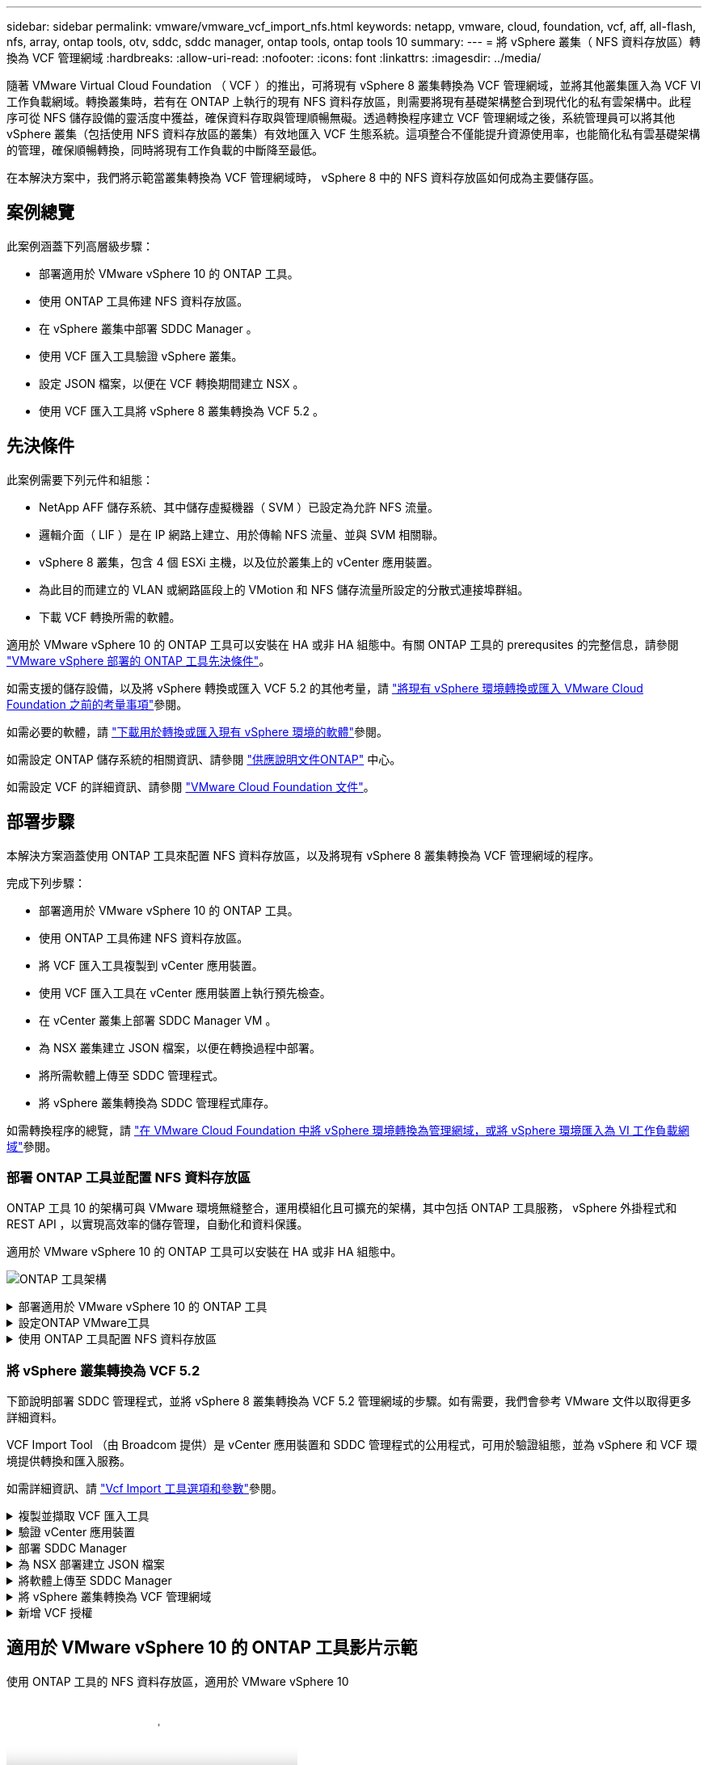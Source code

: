 ---
sidebar: sidebar 
permalink: vmware/vmware_vcf_import_nfs.html 
keywords: netapp, vmware, cloud, foundation, vcf, aff, all-flash, nfs, array, ontap tools, otv, sddc, sddc manager, ontap tools, ontap tools 10 
summary:  
---
= 將 vSphere 叢集（ NFS 資料存放區）轉換為 VCF 管理網域
:hardbreaks:
:allow-uri-read: 
:nofooter: 
:icons: font
:linkattrs: 
:imagesdir: ../media/


[role="lead"]
隨著 VMware Virtual Cloud Foundation （ VCF ）的推出，可將現有 vSphere 8 叢集轉換為 VCF 管理網域，並將其他叢集匯入為 VCF VI 工作負載網域。轉換叢集時，若有在 ONTAP 上執行的現有 NFS 資料存放區，則需要將現有基礎架構整合到現代化的私有雲架構中。此程序可從 NFS 儲存設備的靈活度中獲益，確保資料存取與管理順暢無礙。透過轉換程序建立 VCF 管理網域之後，系統管理員可以將其他 vSphere 叢集（包括使用 NFS 資料存放區的叢集）有效地匯入 VCF 生態系統。這項整合不僅能提升資源使用率，也能簡化私有雲基礎架構的管理，確保順暢轉換，同時將現有工作負載的中斷降至最低。

在本解決方案中，我們將示範當叢集轉換為 VCF 管理網域時， vSphere 8 中的 NFS 資料存放區如何成為主要儲存區。



== 案例總覽

此案例涵蓋下列高層級步驟：

* 部署適用於 VMware vSphere 10 的 ONTAP 工具。
* 使用 ONTAP 工具佈建 NFS 資料存放區。
* 在 vSphere 叢集中部署 SDDC Manager 。
* 使用 VCF 匯入工具驗證 vSphere 叢集。
* 設定 JSON 檔案，以便在 VCF 轉換期間建立 NSX 。
* 使用 VCF 匯入工具將 vSphere 8 叢集轉換為 VCF 5.2 。




== 先決條件

此案例需要下列元件和組態：

* NetApp AFF 儲存系統、其中儲存虛擬機器（ SVM ）已設定為允許 NFS 流量。
* 邏輯介面（ LIF ）是在 IP 網路上建立、用於傳輸 NFS 流量、並與 SVM 相關聯。
* vSphere 8 叢集，包含 4 個 ESXi 主機，以及位於叢集上的 vCenter 應用裝置。
* 為此目的而建立的 VLAN 或網路區段上的 VMotion 和 NFS 儲存流量所設定的分散式連接埠群組。
* 下載 VCF 轉換所需的軟體。


適用於 VMware vSphere 10 的 ONTAP 工具可以安裝在 HA 或非 HA 組態中。有關 ONTAP 工具的 prerequsites 的完整信息，請參閱 https://docs.netapp.com/us-en/ontap-tools-vmware-vsphere-10/deploy/prerequisites.html#system-requirements["VMware vSphere 部署的 ONTAP 工具先決條件"]。

如需支援的儲存設備，以及將 vSphere 轉換或匯入 VCF 5.2 的其他考量，請 https://docs.vmware.com/en/VMware-Cloud-Foundation/5.2/vcf-admin/GUID-41CEC8AD-73D1-4FBD-9063-994EA26D2C69.html["將現有 vSphere 環境轉換或匯入 VMware Cloud Foundation 之前的考量事項"]參閱。

如需必要的軟體，請 https://docs.vmware.com/en/VMware-Cloud-Foundation/5.2/vcf-admin/GUID-20261403-42CD-42D1-A8FE-CB29816F9825.html["下載用於轉換或匯入現有 vSphere 環境的軟體"]參閱。

如需設定 ONTAP 儲存系統的相關資訊、請參閱 link:https://docs.netapp.com/us-en/ontap["供應說明文件ONTAP"] 中心。

如需設定 VCF 的詳細資訊、請參閱 link:https://docs.vmware.com/en/VMware-Cloud-Foundation/index.html["VMware Cloud Foundation 文件"]。



== 部署步驟

本解決方案涵蓋使用 ONTAP 工具來配置 NFS 資料存放區，以及將現有 vSphere 8 叢集轉換為 VCF 管理網域的程序。

完成下列步驟：

* 部署適用於 VMware vSphere 10 的 ONTAP 工具。
* 使用 ONTAP 工具佈建 NFS 資料存放區。
* 將 VCF 匯入工具複製到 vCenter 應用裝置。
* 使用 VCF 匯入工具在 vCenter 應用裝置上執行預先檢查。
* 在 vCenter 叢集上部署 SDDC Manager VM 。
* 為 NSX 叢集建立 JSON 檔案，以便在轉換過程中部署。
* 將所需軟體上傳至 SDDC 管理程式。
* 將 vSphere 叢集轉換為 SDDC 管理程式庫存。


如需轉換程序的總覽，請 https://docs.vmware.com/en/VMware-Cloud-Foundation/5.2/vcf-admin/GUID-BC8E74A3-26F9-46B7-98E5-DB0CACF47208.html["在 VMware Cloud Foundation 中將 vSphere 環境轉換為管理網域，或將 vSphere 環境匯入為 VI 工作負載網域"]參閱。



=== 部署 ONTAP 工具並配置 NFS 資料存放區

ONTAP 工具 10 的架構可與 VMware 環境無縫整合，運用模組化且可擴充的架構，其中包括 ONTAP 工具服務， vSphere 外掛程式和 REST API ，以實現高效率的儲存管理，自動化和資料保護。

適用於 VMware vSphere 10 的 ONTAP 工具可以安裝在 HA 或非 HA 組態中。

image:vmware-vcf-import-nfs-10.png["ONTAP 工具架構"]

.部署適用於 VMware vSphere 10 的 ONTAP 工具
[%collapsible]
====
在此步驟中， ONTAP 工具 10 是以非 HA 組態來部署。

如需 HA 和非 HA 組態的其他部署詳細資料，請參閱 https://docs.netapp.com/us-en/ontap-tools-vmware-vsphere-10/deploy/ontap-tools-deployment.html["部署適用於 VMware vSphere 的 ONTAP 工具"]。

. 從下載 ONTAP tools 10 OVA 範本 https://mysupport.netapp.com/site/["NetApp 支援網站"]。
. 在 vSphere 用戶端中，在叢集上按一下滑鼠右鍵，然後按一下 * 部署 OVF 範本 *
+
image:vmware-vcf-import-nfs-01.png["部署 OVF 範本"]

+
｛ nbsp ｝

. 在 * 部署 OVF 範本 * 中，完成下列步驟：
+
** 選取 OVF 範本。
** 選取名稱和資料夾。
** 選取運算資源。
** 檢閱詳細資料。
** 同意授權合約。


. 在範本的 * 組態 * 頁面上，選取部署類型，包括是否要在 HA 組態中部署 ONTAP 工具。按一下 * 下一步 * 繼續。
+
image:vmware-vcf-import-nfs-02.png["組態 - 部署類型"]

+
｛ nbsp ｝

. 在 * 選取儲存設備 * 頁面上，選擇要安裝 VM 的資料存放區，然後按一下 * 下一步 * 。
. 選取 ONTAP 工具 VM 將在其中通訊的網路。按一下 * 下一步 * 繼續。
. 在「自訂範本」視窗中，填寫所有必要資訊。
+
** 應用程式使用者名稱和密碼
** 選擇是否啟用 ASUP （自動支援），包括 Proxy URL 。
** 系統管理員使用者名稱和密碼。
** NTP 伺服器。
** 維護使用者名稱和密碼（主控台使用的維護帳戶）。
** 提供部署組態所需的 IP 位址。
** 提供節點組態的所有網路資訊。
+
image:vmware-vcf-import-nfs-03.png["自訂範本"]

+
｛ nbsp ｝



. 最後，單擊 * 下一步 * 繼續，然後單擊 * 完成 * 開始部署。


====
.設定ONTAP VMware工具
[%collapsible]
====
ONTAP 工具 VM 安裝並開機後，將需要一些基本組態，例如新增 vCenter 伺服器和 ONTAP 儲存系統以進行管理。如需詳細資訊，請參閱上的文件 https://docs.netapp.com/us-en/ontap-tools-vmware-vsphere-10/index.html["適用於 VMware vSphere 的 ONTAP 工具文件"]。

. 請參閱 https://docs.netapp.com/us-en/ontap-tools-vmware-vsphere-10/configure/add-vcenter.html["新增 vCenter 執行個體"]以設定要使用 ONTAP 工具管理的 vCenter 執行個體。
. 若要新增 ONTAP 儲存系統，請登入 vSphere 用戶端，然後瀏覽至左側的主功能表。按一下 * NetApp ONTAP tools* 以啟動使用者介面。
+
image:vmware-vcf-import-nfs-04.png["開啟 ONTAP 工具"]

+
｛ nbsp ｝

. 瀏覽左側功能表中的 * 儲存後端 * ，然後按一下 * 新增 * 以存取 * 新增儲存後端 * 視窗。
. 填寫要管理的 ONTAP 儲存系統的 IP 位址和認證。按一下 * 新增 * 完成。
+
image:vmware-vcf-import-nfs-05.png["新增儲存後端"]




NOTE: 此處的儲存後端會使用叢集 IP 位址新增至 vSphere 用戶端 UI 。這可讓您完整管理儲存系統中的所有 SVM 。或者，您也可以使用位於的 ONTAP 工具管理員，新增儲存後端並與 vCenter 執行個體建立關聯 `https://loadBalanceIP:8443/virtualization/ui/`。使用此方法時，只能在 vSphere 用戶端 UI 新增 SVM 認證，以更精細地控制儲存存取。

====
.使用 ONTAP 工具配置 NFS 資料存放區
[%collapsible]
====
ONTAP 工具整合整個 vSphere 用戶端 UI 的功能。在此步驟中，將從儲存設備清查頁面配置 NFS 資料存放區。

. 在 vSphere 用戶端中、瀏覽至儲存設備詳細目錄。
. 瀏覽至 * 動作 > NetApp ONTAP 工具 > 建立資料存放區 * 。
+
image:vmware-vcf-import-nfs-06.png["建立資料存放區"]

+
｛ nbsp ｝

. 在 * 建立資料存放區 * 精靈中，選取要建立的資料存放區類型。選項包括 NFS 或 VMFS 。
. 在「 * 名稱和傳輸協定 * 」頁面上，填入資料存放區的名稱，大小和要使用的 NFS 傳輸協定。
+
image:vmware-vcf-import-nfs-07.png["名稱與傳輸協定"]

+
｛ nbsp ｝

. 在 * 儲存 * 頁面上，選取 ONTAP 儲存平台和儲存虛擬機器（ SVM ）。您也可以在此選取任何可用的自訂匯出原則。按一下 * 下一步 * 繼續。
+
image:vmware-vcf-import-nfs-08.png["儲存頁面"]

+
｛ nbsp ｝

. 在 * 儲存屬性 * 頁面上，選取要使用的儲存集合體。按一下 * 下一步 * 繼續。
. 在 * Summary （摘要） * 頁面上，檢閱資訊，然後按一下 * Finish （完成） * 以開始資源配置程序。ONTAP 工具會在 ONTAP 儲存系統上建立磁碟區，並將其裝載為 NFS 資料存放區，以裝載至叢集中的所有 ESXi 主機。
+
image:vmware-vcf-import-nfs-09.png["摘要頁面"]



====


=== 將 vSphere 叢集轉換為 VCF 5.2

下節說明部署 SDDC 管理程式，並將 vSphere 8 叢集轉換為 VCF 5.2 管理網域的步驟。如有需要，我們會參考 VMware 文件以取得更多詳細資料。

VCF Import Tool （由 Broadcom 提供）是 vCenter 應用裝置和 SDDC 管理程式的公用程式，可用於驗證組態，並為 vSphere 和 VCF 環境提供轉換和匯入服務。

如需詳細資訊、請 https://docs.vmware.com/en/VMware-Cloud-Foundation/5.2/vcf-admin/GUID-44CBCB85-C001-41B2-BBB4-E71928B8D955.html["Vcf Import 工具選項和參數"]參閱。

.複製並擷取 VCF 匯入工具
[%collapsible]
====
VCF 匯入工具用於 vCenter 應用裝置，以驗證 vSphere 叢集是否處於 VCF 轉換或匯入程序的健全狀態。

完成下列步驟：

. 請遵循 VMware 文件中的步驟 https://docs.vmware.com/en/VMware-Cloud-Foundation/5.2/vcf-admin/GUID-6ACE3794-BF52-4923-9FA2-2338E774B7CB.html["將 VCF 匯入工具複製到目標 vCenter Appliance"]，將 VCF 匯入工具複製到正確的位置。
. 使用下列命令擷取套件：
+
....
tar -xvf vcf-brownfield-import-<buildnumber>.tar.gz
....


====
.驗證 vCenter 應用裝置
[%collapsible]
====
在轉換之前，請使用 VCF 匯入工具來驗證 vCenter 應用裝置。

. 請依照中的步驟 https://docs.vmware.com/en/VMware-Cloud-Foundation/5.2/vcf-admin/GUID-AC6BF714-E0DB-4ADE-A884-DBDD7D6473BB.html["在轉換之前，在目標 vCenter 上執行預先檢查"]執行驗證。
. 下列輸出顯示 vCenter 應用裝置已通過預先檢查。
+
image:vmware-vcf-import-nfs-11.png["vcf 匯入工具預先檢查"]



====
.部署 SDDC Manager
[%collapsible]
====
SDDC 管理員必須位於要轉換為 VCF 管理網域的 vSphere 叢集上。

請遵循 VMware 文件中的部署指示來完成部署。

請參閱 https://docs.vmware.com/en/VMware-Cloud-Foundation/5.2/vcf-admin/GUID-8F4D1F50-1ABF-465E-8AB8-036A2DFBE933.html["在目標 vCenter 上部署 SDDC Manager 設備"]。

如需詳細資訊、請參閱 link:https://docs.vmware.com/en/VMware-Cloud-Foundation/5.1/vcf-admin/GUID-45A77DE0-A38D-4655-85E2-BB8969C6993F.html["佣金主辦人"] 在《 VCF 管理指南》中。

====
.為 NSX 部署建立 JSON 檔案
[%collapsible]
====
若要在將 vSphere 環境匯入或轉換為 VMware Cloud Foundation 時部署 NSX Manager ，請建立 NSX 部署規格。NSX 部署至少需要 3 台主機。


NOTE: 在轉換或匯入作業中部署 NSX Manager 叢集時，會使用 NSS-VLAN 網路。如需 NSS-VLAN 網路限制的詳細資訊，請參閱「將現有 vSphere 環境轉換或匯入 VMware Cloud Foundation 之前的考量事項」一節。有關 NSS-VLAN 網路限制的資訊，請 https://docs.vmware.com/en/VMware-Cloud-Foundation/5.2/vcf-admin/GUID-41CEC8AD-73D1-4FBD-9063-994EA26D2C69.html["將現有 vSphere 環境轉換或匯入 VMware Cloud Foundation 之前的考量事項"]參閱。

以下是適用於 NSX 部署的 JSON 檔案範例：

....
{
  "license_key": "xxxxx-xxxxx-xxxxx-xxxxx-xxxxx",
  "form_factor": "medium",
  "admin_password": "NetApp!23456789",
  "install_bundle_path": "/tmp/vcfimport/bundle-133764.zip",
  "cluster_ip": "172.21.166.72",
  "cluster_fqdn": "vcf-m02-nsx01.sddc.netapp.com",
  "manager_specs": [{
    "fqdn": "vcf-m02-nsx01a.sddc.netapp.com",
    "name": "vcf-m02-nsx01a",
    "ip_address": "172.21.166.73",
    "gateway": "172.21.166.1",
    "subnet_mask": "255.255.255.0"
  },
  {
    "fqdn": "vcf-m02-nsx01b.sddc.netapp.com",
    "name": "vcf-m02-nsx01b",
    "ip_address": "172.21.166.74",
    "gateway": "172.21.166.1",
    "subnet_mask": "255.255.255.0"
  },
  {
    "fqdn": "vcf-m02-nsx01c.sddc.netapp.com",
    "name": "vcf-m02-nsx01c",
    "ip_address": "172.21.166.75",
    "gateway": "172.21.166.1",
    "subnet_mask": "255.255.255.0"
  }]
}
....
將 JSON 檔案複製到 SDDC Manager 上的目錄。

====
.將軟體上傳至 SDDC Manager
[%collapsible]
====
將 VCF Import Tool 和 NSX 部署套件複製到 SDDC Manager 上的 /home/vcf/vcfimport 目錄。

如需詳細指示，請參閱 https://docs.vmware.com/en/VMware-Cloud-Foundation/5.2/vcf-admin/GUID-9A47E74A-439B-49ED-A4AB-274BD570C823.html["將必要的軟體上傳至 SDDC Manager Appliance"]。

====
.將 vSphere 叢集轉換為 VCF 管理網域
[%collapsible]
====
VCF 匯入工具用於執行轉換程序。從 /home/vcf/vcf-import-package/vcf-布朗 field-import-vcf-ovcf-布朗 <version> field-toolset 目錄執行下列命令，以檢閱 VCF 匯入工具功能的列印成品：

....
python3 vcf_brownfield.py --help
....
執行下列命令，將 vSphere 叢集轉換為 VCF 管理網域，並部署 NSX 叢集：

....
python3 vcf_brownfield.py convert --vcenter '<vcenter-fqdn>' --sso-user '<sso-user>' --domain-name '<wld-domain-name>' --nsx-deployment-spec-path '<nsx-deployment-json-spec-path>'
....
如需完整指示，請參閱 https://docs.vmware.com/en/VMware-Cloud-Foundation/5.2/vcf-admin/GUID-6EEE731E-C3C4-40AD-A45D-5BAD2C4774AB.html["vcf 轉換程序"]。

====
.新增 VCF 授權
[%collapsible]
====
完成轉換後，必須將授權新增至環境。

. 登入 SDDC Manager UI 。
. 瀏覽至導覽窗格中的 * 管理 > 授權 * 。
. 按一下「 *+ 授權金鑰 * 」。
. 從下拉式功能表中選擇產品。
. 輸入授權金鑰。
. 提供授權說明。
. 按一下「 * 新增 * 」。
. 針對每個授權重複這些步驟。


====


== 適用於 VMware vSphere 10 的 ONTAP 工具影片示範

.使用 ONTAP 工具的 NFS 資料存放區，適用於 VMware vSphere 10
video::1e4c3701-0bc2-41fa-ac93-b2680147f351[panopto,width=360]